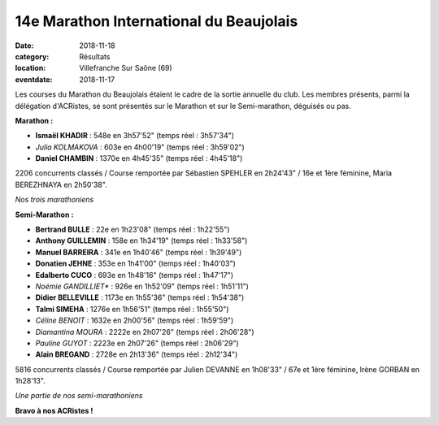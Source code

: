 14e Marathon International du Beaujolais
========================================

:date: 2018-11-18
:category: Résultats
:location: Villefranche Sur Saône (69)
:eventdate: 2018-11-17

Les courses du Marathon du Beaujolais étaient le cadre de la sortie annuelle du club. Les membres présents, parmi la  délégation d'ACRistes, se sont présentés sur le Marathon et sur le Semi-marathon, déguisés ou pas.

**Marathon :**

- **Ismaël KHADIR** : 548e en 3h57'52" (temps réel : 3h57'34")
- *Julia KOLMAKOVA* : 603e en 4h00'19" (temps réel : 3h59'02")
- **Daniel CHAMBIN** : 1370e en 4h45'35" (temps réel : 4h45'18")

2206 concurrents classés / Course remportée par Sébastien SPEHLER en 2h24'43" / 16e et 1ère féminine, Maria BEREZHNAYA en 2h50'38".

.. image:: http://assets.acr-dijon.org/bjl181.jpg

*Nos trois marathoniens*

**Semi-Marathon :**

- **Bertrand BULLE** : 22e en 1h23'08" (temps réel : 1h22'55")
- **Anthony GUILLEMIN** : 158e en 1h34'19" (temps réel : 1h33'58")
- **Manuel BARREIRA** : 341e en 1h40'46" (temps réel : 1h39'49")
- **Donatien JEHNE** : 353e en 1h41'00" (temps réel : 1h40'03")
- **Edalberto CUCO** : 693e en 1h48'16" (temps réel : 1h47'17")
- *Noémie GANDILLIET** : 926e en 1h52'09" (temps réel : 1h51'11")
- **Didier BELLEVILLE** : 1173e en 1h55'36" (temps réel : 1h54'38")
- **Talmi SIMEHA** : 1276e en 1h56'51" (temps réel : 1h55'50")
- *Céline BENOIT* : 1632e en 2h00'56" (temps réel : 1h59'59")
- *Diamantina MOURA* : 2222e en 2h07'26" (temps réel : 2h06'28")
- *Pauline GUYOT* : 2223e en 2h07'26" (temps réel : 2h06'29")
- **Alain BREGAND** : 2728e en 2h13'36" (temps réel : 2h12'34")

5816 concurrents classés / Course remportée par Julien DEVANNE en 1h08'33" / 67e et 1ère féminine, Irène GORBAN en 1h28'13".

.. image:: http://assets.acr-dijon.org/bjl182.jpg

*Une partie de nos semi-marathoniens*

**Bravo à nos ACRistes !**
